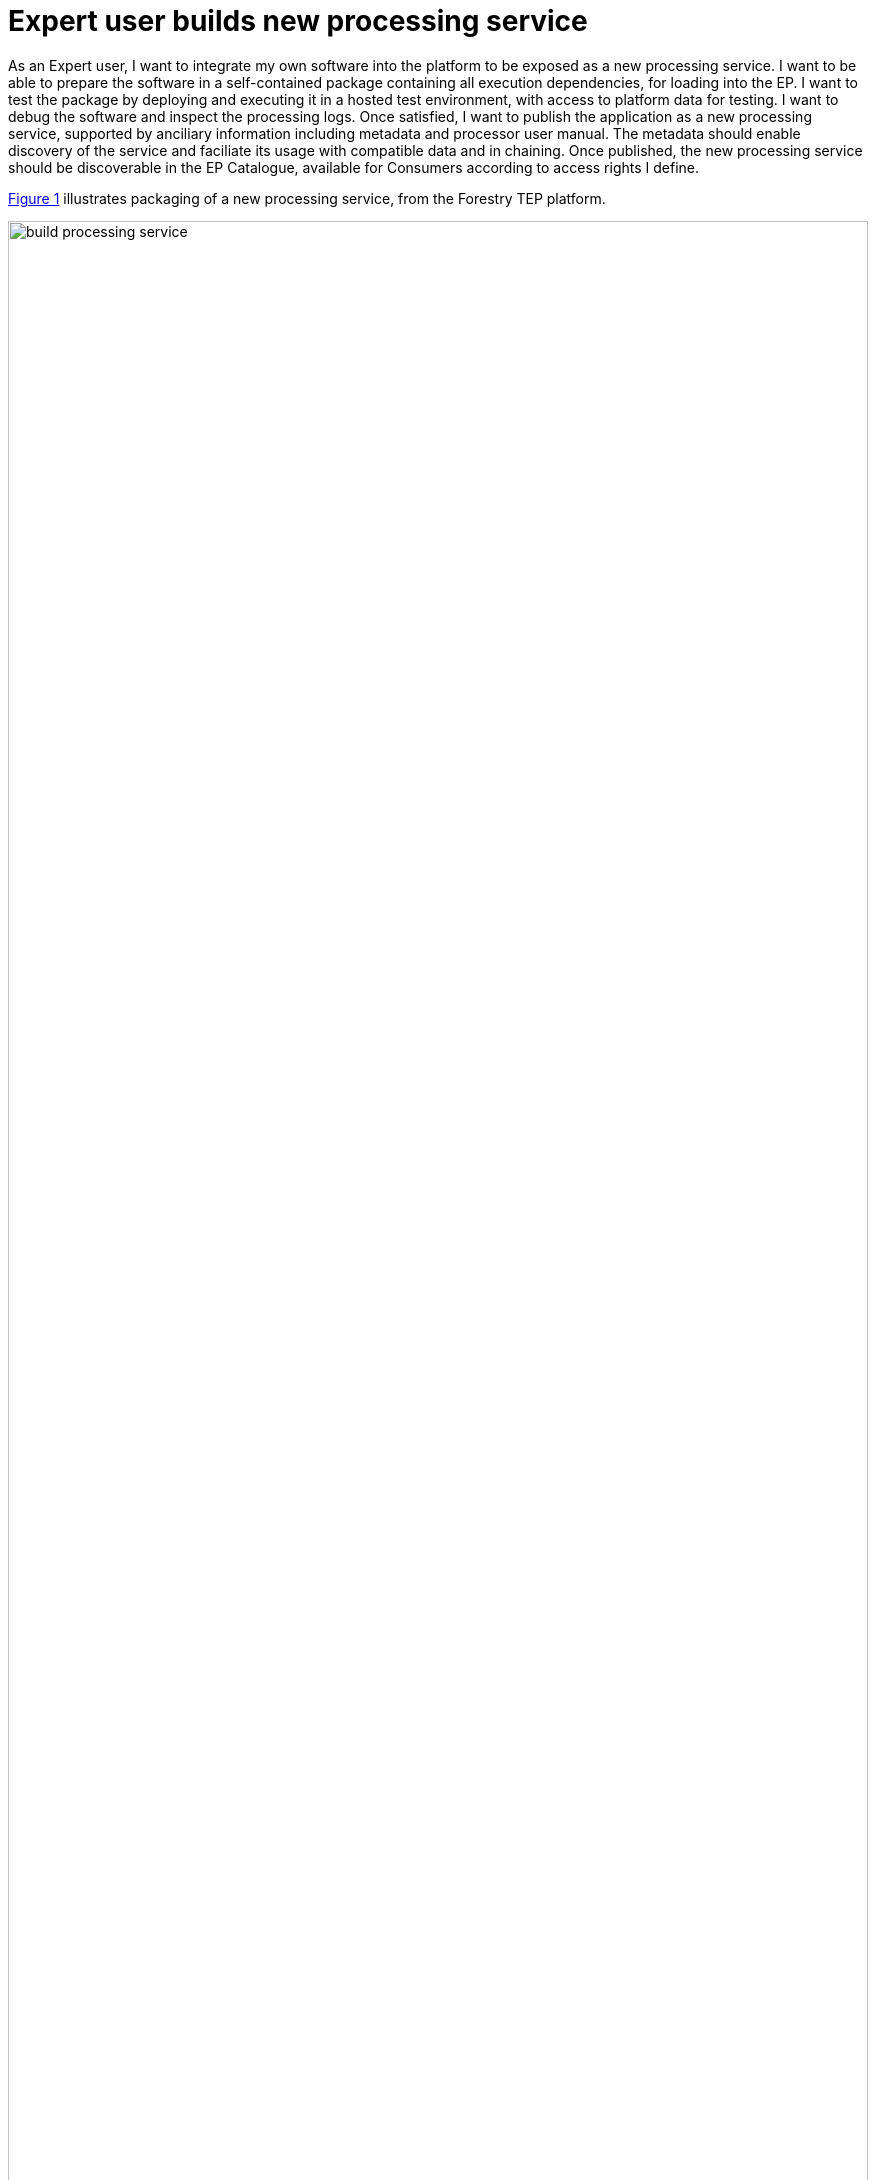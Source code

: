 
= Expert user builds new processing service

As an Expert user, I want to integrate my own software into the platform to be exposed as a new processing service. I want to be able to prepare the software in a self-contained package containing all execution dependencies, for loading into the EP. I want to test the package by deploying and executing it in a hosted test environment, with access to platform data for testing. I want to debug the software and inspect the processing logs. Once satisfied, I want to publish the application as a new processing service, supported by anciliary information including metadata and processor user manual. The metadata should enable discovery of the service and faciliate its usage with compatible data and in chaining. Once published, the new processing service should be discoverable in the EP Catalogue, available for Consumers according to access rights I define.

<<img_buildProcessingService>> illustrates packaging of a new processing service, from the Forestry TEP platform.

[#img_buildProcessingService,reftext='{figure-caption} {counter:figure-num}']
.Build Processing Service - Packaging a new processor using Docker image - Forestry TEP (https://f-tep.com/app/)
image::build-processing-service.png[width=100%,align="center"]

'''

. Expert user logs in on the EP
. Expert access EP processor development environment
. Expert packages the software into a non-interactive application package, conformant with the EPs application package standard
. Alternatively, Expert prepares the application package offline (conformant with the EPs application package standard) and uploads to the EP processor development environment
. Expert deploys the package as a new 'test' (unpublished) processing service; the EP checks the Expert is authorised to do so
. Expert tests the procesing service execution, by performing an execution in accordance with use case <<Consumer discovers and executes On-demand Processing Service>>
. EP checks for errors and notifies Expert as required
. Expert checks processor logs for correct operation
. Expert checks _Processing Results_ for expected outputs
. If necessary, Expert modifies software, re-packages/deploys, and repeats the testing cycle
. When the process is stable, Expert publishes the packages as a new processing service; the EP checks the Expert is authorised to do so
.. Expert specifies metadata to describe the processor to make it discoverable, and to facilitate the EP to ensure compatible use of the processing service (e.g. with compatible input data, and output data for compatible chaining)
.. Expert provides user manual to aid users of the processing service
. The EP checks the integrity of the software and that it adheres to the EP terms and conditions
. The EP adds the processing service to the Application Catalogue so that is available to Consumers in their discover/browse searches
. Optionally, EP notifies Consumers about the new service

[big]#*Notes*#

[[note-proc-prep-billing, Processor Preparation Billing]]
.Processor Preparation Billing
NOTE: This use-case does not consider whether billing is applied to the usage of the processor test environment, and the associated processor execution. It is assumed that billing may not be applied, in order to encourage such contributions. However, it should be recognised that this could be abused by Experts exploiting the development environment as a convenient processing environment.

'''
